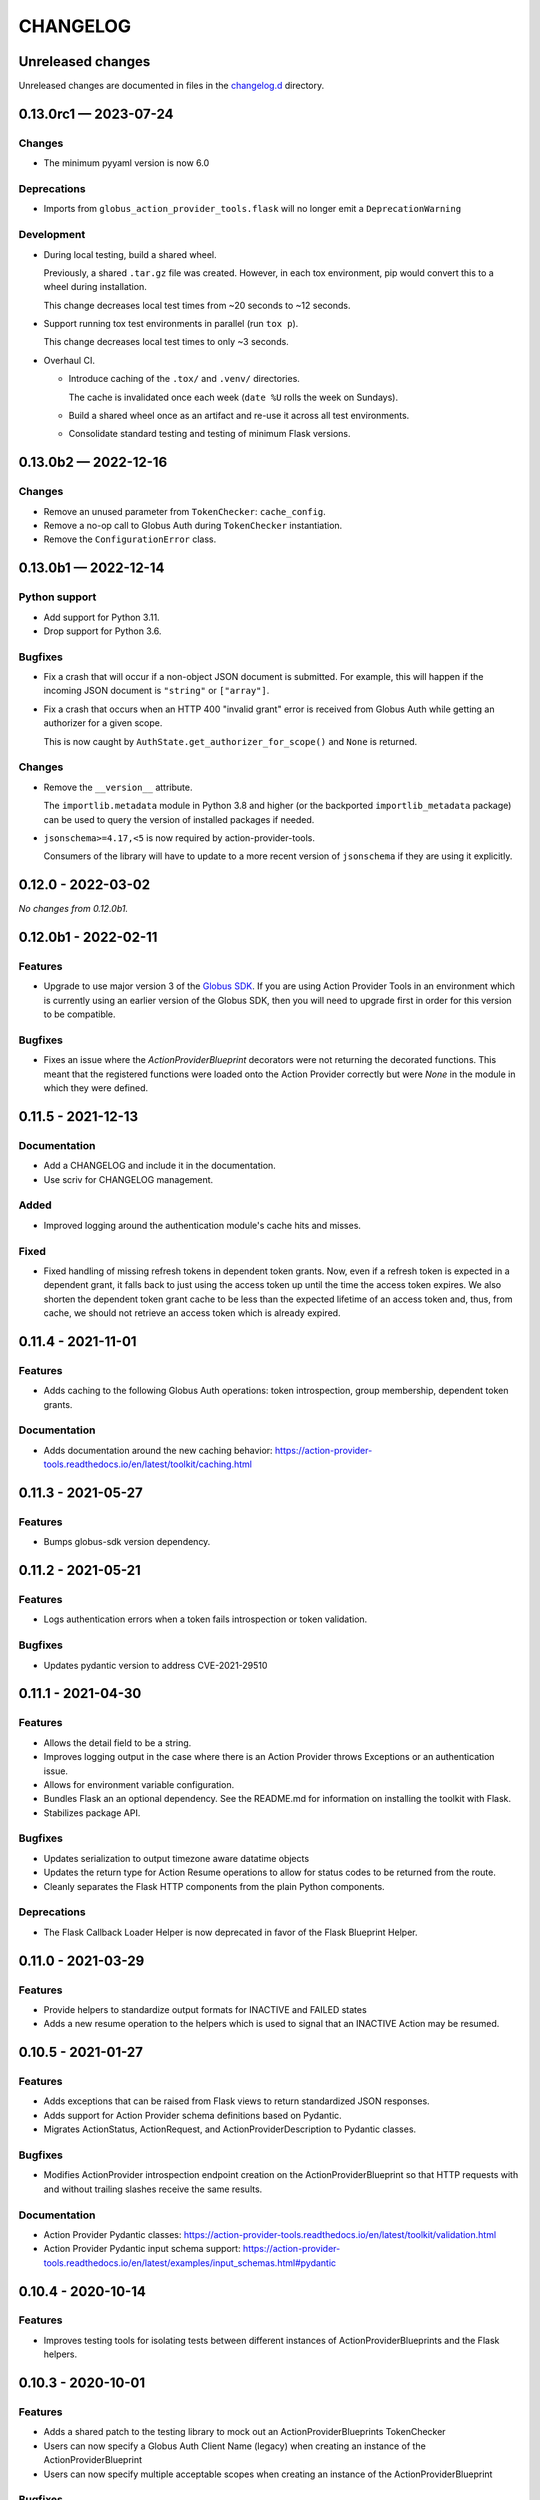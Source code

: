 CHANGELOG
#########

Unreleased changes
==================

Unreleased changes are documented in files in the `changelog.d`_ directory.

..  _changelog.d: https://github.com/globus/action-provider-tools/tree/main/changelog.d

..  scriv-insert-here

.. _changelog-0.13.0rc1:

0.13.0rc1 — 2023-07-24
======================

Changes
-------

- The minimum pyyaml version is now 6.0

Deprecations
------------

- Imports from ``globus_action_provider_tools.flask`` will no longer emit a
  ``DeprecationWarning``

Development
-----------

-   During local testing, build a shared wheel.

    Previously, a shared ``.tar.gz`` file was created.
    However, in each tox environment, pip would convert this to a wheel during installation.

    This change decreases local test times from ~20 seconds to ~12 seconds.

-   Support running tox test environments in parallel (run ``tox p``).

    This change decreases local test times to only ~3 seconds.

-   Overhaul CI.

    -   Introduce caching of the ``.tox/`` and ``.venv/`` directories.

        The cache is invalidated once each week (``date %U`` rolls the week on Sundays).

    -   Build a shared wheel once as an artifact and re-use it across all test environments.
    -   Consolidate standard testing and testing of minimum Flask versions.

.. _changelog-0.13.0b2:

0.13.0b2 — 2022-12-16
=====================

Changes
-------

-   Remove an unused parameter from ``TokenChecker``: ``cache_config``.
-   Remove a no-op call to Globus Auth during ``TokenChecker`` instantiation.
-   Remove the ``ConfigurationError`` class.

.. _changelog-0.13.0b1:

0.13.0b1 — 2022-12-14
=====================

Python support
--------------

- Add support for Python 3.11.
- Drop support for Python 3.6.

Bugfixes
--------

-   Fix a crash that will occur if a non-object JSON document is submitted.
    For example, this will happen if the incoming JSON document is ``"string"``
    or ``["array"]``.

- Fix a crash that occurs when an HTTP 400 "invalid grant" error is received
  from Globus Auth while getting an authorizer for a given scope.

  This is now caught by ``AuthState.get_authorizer_for_scope()`` and ``None`` is returned.

Changes
-------

-   Remove the ``__version__`` attribute.

    The ``importlib.metadata`` module in Python 3.8 and higher
    (or the backported ``importlib_metadata`` package)
    can be used to query the version of installed packages if needed.

- ``jsonschema>=4.17,<5`` is now required by action-provider-tools.

  Consumers of the library will have to update to a more recent version of ``jsonschema``
  if they are using it explicitly.

0.12.0 - 2022-03-02
===================

*No changes from 0.12.0b1.*


0.12.0b1 - 2022-02-11
=====================

Features
--------

- Upgrade to use major version 3 of the `Globus SDK
  <https://github.com/globus/globus-sdk-python>`_. If you are using Action
  Provider Tools in an environment which is currently using an earlier version
  of the Globus SDK, then you will need to upgrade first in order for this
  version to be compatible.

Bugfixes
--------

- Fixes an issue where the `ActionProviderBlueprint` decorators were not
  returning the decorated functions. This meant that the registered functions
  were loaded onto the Action Provider correctly but were `None` in the module
  in which they were defined.

0.11.5 - 2021-12-13
===================

Documentation
-------------

- Add a CHANGELOG and include it in the documentation.
- Use scriv for CHANGELOG management.

Added
-----

- Improved logging around the authentication module's cache hits and misses.

Fixed
-----

* Fixed handling of missing refresh tokens in dependent token grants. Now, even if a refresh token is expected in a dependent grant, it falls back to just using the access token up until the time the access token expires. We also shorten the dependent token grant cache to be less than the expected lifetime of an access token and, thus, from cache, we should not retrieve an access token which is already expired.

0.11.4 - 2021-11-01
===================

Features
--------

- Adds caching to the following Globus Auth operations: token introspection,
  group membership, dependent token grants.

Documentation
-------------

- Adds documentation around the new caching behavior:
  https://action-provider-tools.readthedocs.io/en/latest/toolkit/caching.html


0.11.3 - 2021-05-27
===================

Features
--------

- Bumps globus-sdk version dependency.

0.11.2 - 2021-05-21
===================

Features
--------

- Logs authentication errors when a token fails introspection or token validation.

Bugfixes
--------

- Updates pydantic version to address CVE-2021-29510

0.11.1 - 2021-04-30
===================

Features
--------

- Allows the detail field to be a string.
- Improves logging output in the case where there is an Action Provider throws
  Exceptions or an authentication issue.
- Allows for environment variable configuration.
- Bundles Flask an an optional dependency. See the README.md for information on
  installing the toolkit with Flask.
- Stabilizes package API.

Bugfixes
--------

- Updates serialization to output timezone aware datatime objects
- Updates the return type for Action Resume operations to allow for status codes
  to be returned from the route.
- Cleanly separates the Flask HTTP components from the plain Python components.

Deprecations
------------

- The Flask Callback Loader Helper is now deprecated in favor of the Flask
  Blueprint Helper.

0.11.0 - 2021-03-29
===================

Features
--------

- Provide helpers to standardize output formats for INACTIVE and FAILED states
- Adds a new resume operation to the helpers which is used to signal that an
  INACTIVE Action may be resumed.

0.10.5 - 2021-01-27
===================

Features
--------

- Adds exceptions that can be raised from Flask views to return standardized
  JSON responses.
- Adds support for Action Provider schema definitions based on Pydantic.
- Migrates ActionStatus, ActionRequest, and ActionProviderDescription to
  Pydantic classes.

Bugfixes
--------

- Modifies ActionProvider introspection endpoint creation on the
  ActionProviderBlueprint so that HTTP requests with and without trailing
  slashes receive the same results.

Documentation
-------------

- Action Provider Pydantic classes:
  https://action-provider-tools.readthedocs.io/en/latest/toolkit/validation.html
- Action Provider Pydantic input schema support:
  https://action-provider-tools.readthedocs.io/en/latest/examples/input_schemas.html#pydantic


0.10.4 - 2020-10-14
===================

Features
--------

- Improves testing tools for isolating tests between different instances of
  ActionProviderBlueprints and the Flask helpers.

0.10.3 - 2020-10-01
===================

Features
--------

- Adds a shared patch to the testing library to mock out an
  ActionProviderBlueprints TokenChecker
- Users can now specify a Globus Auth Client Name (legacy) when creating an
  instance of the ActionProviderBlueprint
- Users can now specify multiple acceptable scopes when creating an instance of
  the ActionProviderBlueprint

Bugfixes
--------

- Fixes an issue in the ActionProviderBlueprint where registering multiple
  Blueprints on a Flask app would only register one set of routes
